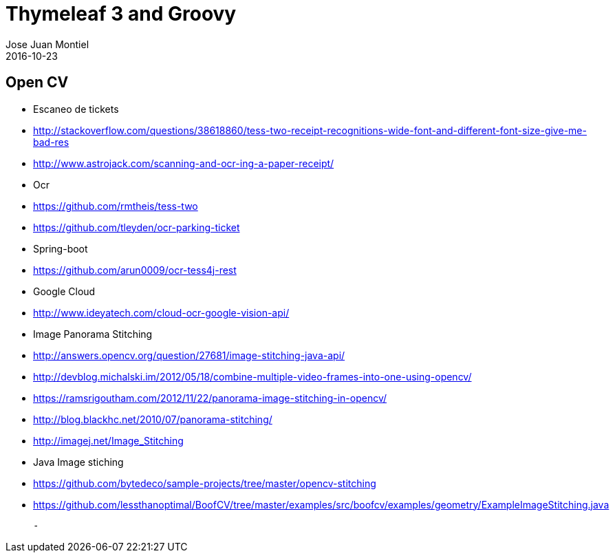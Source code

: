 = Thymeleaf 3 and Groovy
Jose Juan Montiel
2016-10-23
:jbake-type: post
:jbake-tags: talk
:jbake-status: draft
:jbake-lang: es
:source-highlighter: prettify
:id: prepare-a-talk
:icons: font

== Open CV

- Escaneo de tickets
	- http://stackoverflow.com/questions/38618860/tess-two-receipt-recognitions-wide-font-and-different-font-size-give-me-bad-res
	- http://www.astrojack.com/scanning-and-ocr-ing-a-paper-receipt/

- Ocr
	- https://github.com/rmtheis/tess-two
	- https://github.com/tleyden/ocr-parking-ticket

- Spring-boot
	- https://github.com/arun0009/ocr-tess4j-rest

- Google Cloud
	- http://www.ideyatech.com/cloud-ocr-google-vision-api/

- Image Panorama Stitching
	- http://answers.opencv.org/question/27681/image-stitching-java-api/
	- http://devblog.michalski.im/2012/05/18/combine-multiple-video-frames-into-one-using-opencv/
	- https://ramsrigoutham.com/2012/11/22/panorama-image-stitching-in-opencv/
	- http://blog.blackhc.net/2010/07/panorama-stitching/
	- http://imagej.net/Image_Stitching

- Java Image stiching
	- https://github.com/bytedeco/sample-projects/tree/master/opencv-stitching

	- https://github.com/lessthanoptimal/BoofCV/tree/master/examples/src/boofcv/examples/geometry/ExampleImageStitching.java

	-

